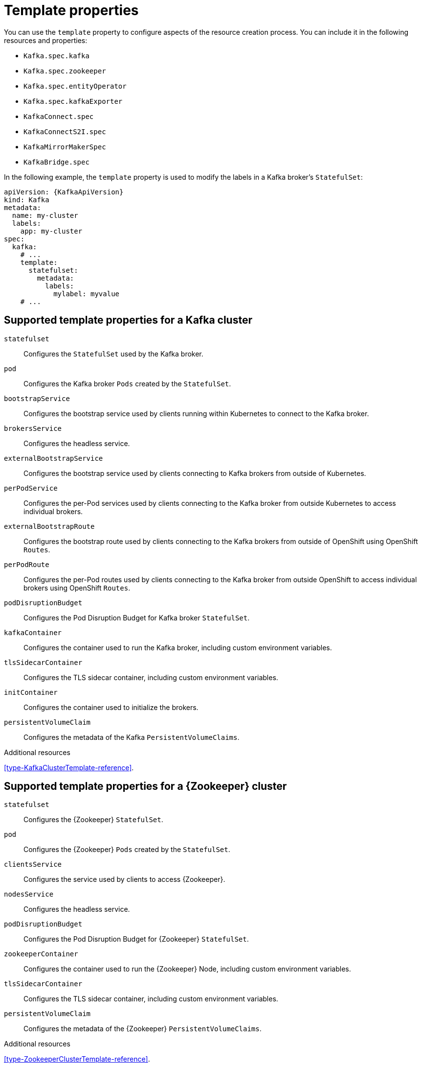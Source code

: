 // This assembly is included in the following assemblies:
//
// assembly-customizing-deployments.adoc

[id='con-customizing-template-properties-{context}']
= Template properties

You can use the `template` property to configure aspects of the resource creation process.
You can include it in the following resources and properties:

* `Kafka.spec.kafka`
* `Kafka.spec.zookeeper`
* `Kafka.spec.entityOperator`
* `Kafka.spec.kafkaExporter`
* `KafkaConnect.spec`
* `KafkaConnectS2I.spec`
* `KafkaMirrorMakerSpec`
* `KafkaBridge.spec`

In the following example, the `template` property is used to modify the labels in a Kafka broker's `StatefulSet`:

[source,yaml,subs=attributes+]
----
apiVersion: {KafkaApiVersion}
kind: Kafka
metadata:
  name: my-cluster
  labels:
    app: my-cluster
spec:
  kafka:
    # ...
    template:
      statefulset:
        metadata:
          labels:
            mylabel: myvalue
    # ...
----

== Supported template properties for a Kafka cluster

`statefulset`:: Configures the `StatefulSet` used by the Kafka broker.
`pod`:: Configures the Kafka broker `Pods` created by the `StatefulSet`.
`bootstrapService`:: Configures the bootstrap service used by clients running within Kubernetes to connect to the Kafka broker.
`brokersService`:: Configures the headless service.
`externalBootstrapService`:: Configures the bootstrap service used by clients connecting to Kafka brokers from outside of Kubernetes.
`perPodService`:: Configures the per-Pod services used by clients connecting to the Kafka broker from outside Kubernetes to access individual brokers.
`externalBootstrapRoute`:: Configures the bootstrap route used by clients connecting to the Kafka brokers from outside of OpenShift using OpenShift `Routes`.
`perPodRoute`:: Configures the per-Pod routes used by clients connecting to the Kafka broker from outside OpenShift to access individual brokers using OpenShift `Routes`.
`podDisruptionBudget`:: Configures the Pod Disruption Budget for Kafka broker `StatefulSet`.
`kafkaContainer`:: Configures the container used to run the Kafka broker, including custom environment variables.
`tlsSidecarContainer`:: Configures the TLS sidecar container, including custom environment variables.
`initContainer`:: Configures the container used to initialize the brokers.
`persistentVolumeClaim`:: Configures the metadata of the Kafka `PersistentVolumeClaims`.

.Additional resources

xref:type-KafkaClusterTemplate-reference[].

== Supported template properties for a {Zookeeper} cluster

`statefulset`:: Configures the {Zookeeper} `StatefulSet`.
`pod`:: Configures the {Zookeeper} `Pods` created by the `StatefulSet`.
`clientsService`:: Configures the service used by clients to access {Zookeeper}.
`nodesService`:: Configures the headless service.
`podDisruptionBudget`:: Configures the Pod Disruption Budget for {Zookeeper} `StatefulSet`.
`zookeeperContainer`:: Configures the container used to run the {Zookeeper} Node, including custom environment variables.
`tlsSidecarContainer`:: Configures the TLS sidecar container, including custom environment variables.
`persistentVolumeClaim`:: Configures the metadata of the {Zookeeper} `PersistentVolumeClaims`.

.Additional resources

xref:type-ZookeeperClusterTemplate-reference[].

== Supported template properties for Entity Operator

`deployment`:: Configures the Deployment used by the Entity Operator.
`pod`:: Configures the Entity Operator `Pod` created by the `Deployment`.
`topicOperatorContainer`:: Configures the container used to run the Topic Operator, including custom environment variables.
`userOperatorContainer`:: Configures the container used to run the User Operator, including custom environment variables.
`tlsSidecarContainer`:: Configures the TLS sidecar container, including custom environment variables.

.Additional resources

xref:type-EntityOperatorTemplate-reference[].

== Supported template properties for Kafka Exporter

`deployment`:: Configures the Deployment used by Kafka Exporter.
`pod`:: Configures the Kafka Exporter `Pod` created by the `Deployment`.
`services`:: Configures the Kafka Exporter services.
`container`:: Configures the container used to run Kafka Exporter, including custom environment variables.

.Additional resources

xref:type-KafkaExporterTemplate-reference[].

== Supported template properties for Kafka Connect and Kafka Connect with Source2Image support

`deployment`:: Configures the Kafka Connect `Deployment`.
`pod`:: Configures the Kafka Connect `Pods` created by the `Deployment`.
`apiService`:: Configures the service used by the Kafka Connect REST API.
`podDisruptionBudget`:: Configures the Pod Disruption Budget for Kafka Connect `Deployment`.
`connectContainer`:: Configures the container used to run Kafka Connect, including custom environment variables.

.Additional resources

xref:type-KafkaConnectTemplate-reference[].

== Supported template properties for Kafka Mirror Maker

`deployment`:: Configures the Kafka Mirror Maker `Deployment`.
`pod`:: Configures the Kafka Mirror Maker `Pods` created by the `Deployment`.
`podDisruptionBudget`:: Configures the Pod Disruption Budget for Kafka Mirror Maker `Deployment`.
`mirrorMakerContainer`:: Configures the container used to run Kafka Mirror Maker, including custom environment variables.

.Additional resources

xref:type-KafkaMirrorMakerTemplate-reference[].
